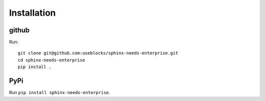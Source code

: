 Installation
============

github
------

Run::

    git clone git@github.com:useblocks/sphinx-needs-enterprise.git
    cd sphinx-needs-enterprise
    pip install .

PyPi
----

Run ``pip install sphinx-needs-enterprise``.
